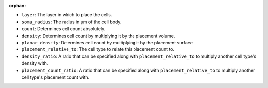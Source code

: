 :orphan:

* ``layer``: The layer in which to place the cells.
* ``soma_radius``: The radius in µm of the cell body.
* ``count``: Determines cell count absolutely.
* ``density``: Determines cell count by multiplying it by the placement volume.
* ``planar_density``: Determines cell count by multiplying it by the placement surface.
* ``placement_relative_to``: The cell type to relate this placement count to.
* ``density_ratio``: A ratio that can be specified along with ``placement_relative_to``
  to multiply another cell type's density with.
* ``placement_count_ratio``: A ratio that can be specified along with
  ``placement_relative_to`` to multiply another cell type's placement count with.
